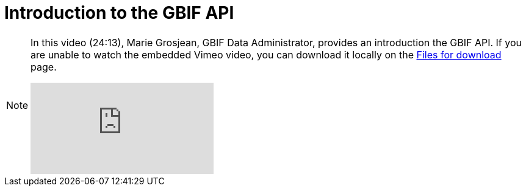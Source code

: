 = Introduction to the GBIF API

[NOTE.presentation]
====
In this video (24:13), Marie Grosjean, GBIF Data Administrator, provides an introduction the GBIF API. If you are unable to watch the embedded Vimeo video, you can download it locally on the xref:downloads.adoc[Files for download] page.

[.responsive-video]
video::797699677#t=23:33[vimeo]
====
